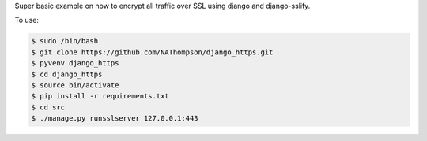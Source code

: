 Super basic example on how to encrypt all traffic over SSL using django and django-sslify.

To use:

.. code-block:: console

   $ sudo /bin/bash
   $ git clone https://github.com/NAThompson/django_https.git    
   $ pyvenv django_https
   $ cd django_https
   $ source bin/activate
   $ pip install -r requirements.txt
   $ cd src
   $ ./manage.py runsslserver 127.0.0.1:443
    
